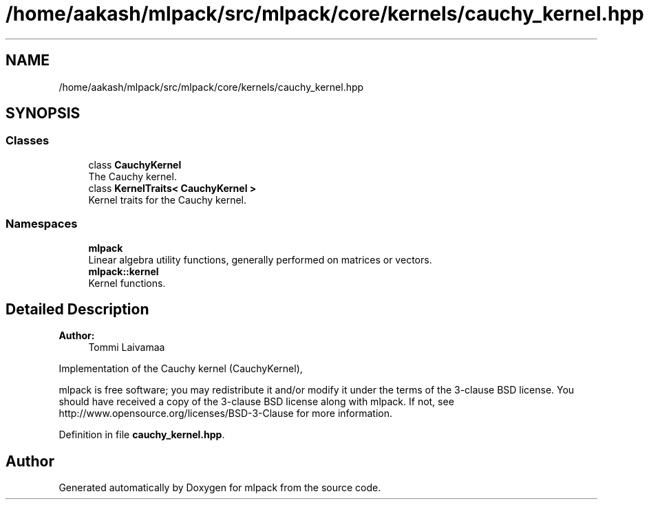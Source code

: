 .TH "/home/aakash/mlpack/src/mlpack/core/kernels/cauchy_kernel.hpp" 3 "Sun Aug 22 2021" "Version 3.4.2" "mlpack" \" -*- nroff -*-
.ad l
.nh
.SH NAME
/home/aakash/mlpack/src/mlpack/core/kernels/cauchy_kernel.hpp
.SH SYNOPSIS
.br
.PP
.SS "Classes"

.in +1c
.ti -1c
.RI "class \fBCauchyKernel\fP"
.br
.RI "The Cauchy kernel\&. "
.ti -1c
.RI "class \fBKernelTraits< CauchyKernel >\fP"
.br
.RI "Kernel traits for the Cauchy kernel\&. "
.in -1c
.SS "Namespaces"

.in +1c
.ti -1c
.RI " \fBmlpack\fP"
.br
.RI "Linear algebra utility functions, generally performed on matrices or vectors\&. "
.ti -1c
.RI " \fBmlpack::kernel\fP"
.br
.RI "Kernel functions\&. "
.in -1c
.SH "Detailed Description"
.PP 

.PP
\fBAuthor:\fP
.RS 4
Tommi Laivamaa
.RE
.PP
Implementation of the Cauchy kernel (CauchyKernel),
.PP
mlpack is free software; you may redistribute it and/or modify it under the terms of the 3-clause BSD license\&. You should have received a copy of the 3-clause BSD license along with mlpack\&. If not, see http://www.opensource.org/licenses/BSD-3-Clause for more information\&. 
.PP
Definition in file \fBcauchy_kernel\&.hpp\fP\&.
.SH "Author"
.PP 
Generated automatically by Doxygen for mlpack from the source code\&.
